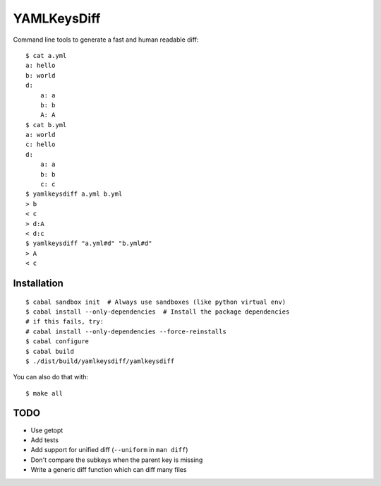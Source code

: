 YAMLKeysDiff
============

Command line tools to generate a fast and human readable diff::


    $ cat a.yml
    a: hello
    b: world
    d:
        a: a
        b: b
        A: A
    $ cat b.yml
    a: world
    c: hello
    d:
        a: a
        b: b
        c: c
    $ yamlkeysdiff a.yml b.yml
    > b
    < c
    > d:A
    < d:c
    $ yamlkeysdiff "a.yml#d" "b.yml#d"
    > A
    < c

Installation
------------

::

    $ cabal sandbox init  # Always use sandboxes (like python virtual env)
    $ cabal install --only-dependencies  # Install the package dependencies
    # if this fails, try:
    # cabal install --only-dependencies --force-reinstalls
    $ cabal configure
    $ cabal build
    $ ./dist/build/yamlkeysdiff/yamlkeysdiff

You can also do that with::

    $ make all


TODO
----

* Use getopt
* Add tests
* Add support for unified diff (``--uniform`` in ``man diff``)
* Don't compare the subkeys when the parent key is missing
* Write a generic diff function which can diff many files
